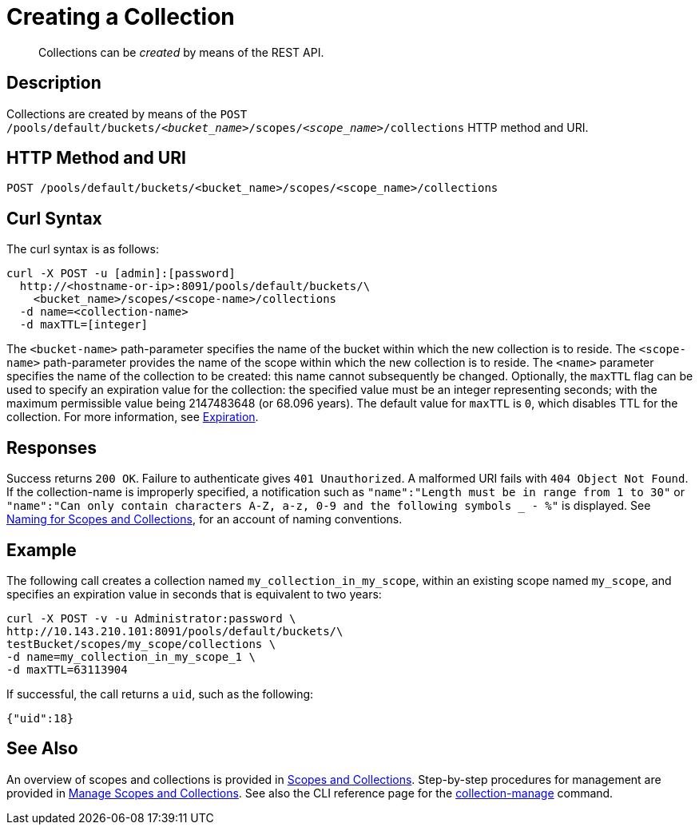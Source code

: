 = Creating a Collection
:description: pass:q[Collections can be _created_ by means of the REST API.]
:page-topic-type: reference

[abstract]
{description}

== Description

Collections are created by means of the `POST /pools/default/buckets/_<bucket_name>_/scopes/_<scope_name>_/collections` HTTP method and URI.

== HTTP Method and URI

----
POST /pools/default/buckets/<bucket_name>/scopes/<scope_name>/collections
----

== Curl Syntax

The curl syntax is as follows:

----
curl -X POST -u [admin]:[password]
  http://<hostname-or-ip>:8091/pools/default/buckets/\
    <bucket_name>/scopes/<scope-name>/collections
  -d name=<collection-name>
  -d maxTTL=[integer]
----

The `<bucket-name>` path-parameter specifies the name of the bucket within which the new collection is to reside.
The `<scope-name>` path-parameter provides the name of the scope within which the new collection is to reside.
The `<name>` parameter specifies the name of the collection to be created: this name cannot subsequently be changed.
Optionally, the `maxTTL` flag can be used to specify an expiration value for the collection: the specified value must be an integer representing seconds; with the maximum permissible value being 2147483648 (or 68.096 years).
The default value for `maxTTL` is `0`, which disables TTL for the collection.
For more information, see xref:learn:data/expiration.adoc[Expiration].

== Responses

Success returns `200 OK`.
Failure to authenticate gives `401 Unauthorized`.
A malformed URI fails with `404 Object Not Found`.
If the collection-name is improperly specified, a notification such as `"name":"Length must be in range from 1 to 30"` or `"name":"Can only contain characters A-Z, a-z, 0-9 and the following symbols _ - %"` is displayed.
See xref:learn:data/scopes-and-collections.adoc#naming-for-scopes-and-collections[Naming for Scopes and Collections], for an account of naming conventions.

== Example

The following call creates a collection named `my_collection_in_my_scope`, within an existing scope named `my_scope`, and specifies an expiration value in seconds that is equivalent to two years:

----
curl -X POST -v -u Administrator:password \
http://10.143.210.101:8091/pools/default/buckets/\
testBucket/scopes/my_scope/collections \
-d name=my_collection_in_my_scope_1 \
-d maxTTL=63113904
----

If successful, the call returns a `uid`, such as the following:

----
{"uid":18}
----

== See Also

An overview of scopes and collections is provided in xref:learn:data/scopes-and-collections.adoc[Scopes and Collections].
Step-by-step procedures for management are provided in xref:manage:manage-scopes-and-collections/manage-scopes-and-collections.adoc[Manage Scopes and Collections].
See also the CLI reference page for the xref:cli:cbcli/couchbase-cli-collection-manage.adoc[collection-manage] command.
